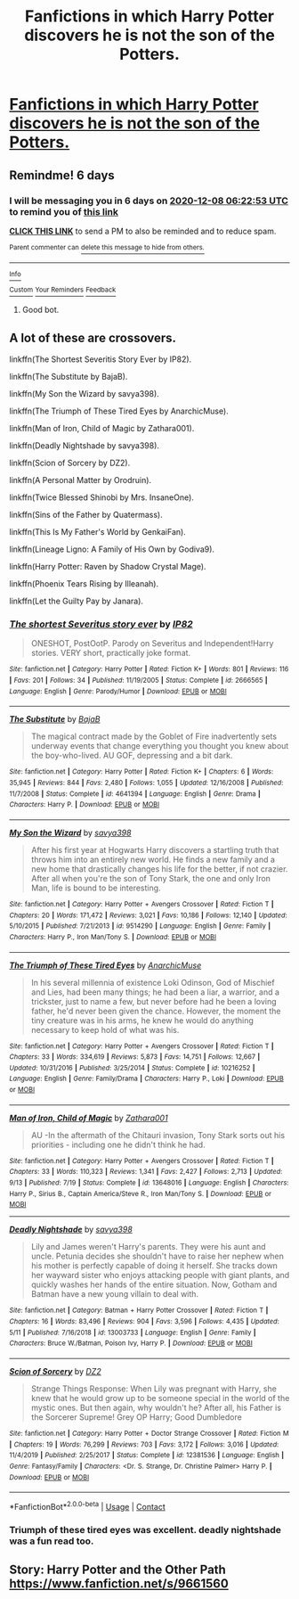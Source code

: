#+TITLE: Fanfictions in which Harry Potter discovers he is not the son of the Potters.

* [[/r/harrypotter/comments/k4nug7/fanfictions_in_which_harry_potter_discovers_he_is/][Fanfictions in which Harry Potter discovers he is not the son of the Potters.]]
:PROPERTIES:
:Author: KaahOliverB
:Score: 0
:DateUnix: 1606841525.0
:DateShort: 2020-Dec-01
:FlairText: Request 
:END:

** Remindme! 6 days
:PROPERTIES:
:Author: HarryPotterIsAmazing
:Score: 1
:DateUnix: 1606890173.0
:DateShort: 2020-Dec-02
:END:

*** I will be messaging you in 6 days on [[http://www.wolframalpha.com/input/?i=2020-12-08%2006:22:53%20UTC%20To%20Local%20Time][*2020-12-08 06:22:53 UTC*]] to remind you of [[https://np.reddit.com/r/HPfanfiction/comments/k4opl9/fanfictions_in_which_harry_potter_discovers_he_is/gecet4k/?context=3][*this link*]]

[[https://np.reddit.com/message/compose/?to=RemindMeBot&subject=Reminder&message=%5Bhttps%3A%2F%2Fwww.reddit.com%2Fr%2FHPfanfiction%2Fcomments%2Fk4opl9%2Ffanfictions_in_which_harry_potter_discovers_he_is%2Fgecet4k%2F%5D%0A%0ARemindMe%21%202020-12-08%2006%3A22%3A53%20UTC][*CLICK THIS LINK*]] to send a PM to also be reminded and to reduce spam.

^{Parent commenter can} [[https://np.reddit.com/message/compose/?to=RemindMeBot&subject=Delete%20Comment&message=Delete%21%20k4opl9][^{delete this message to hide from others.}]]

--------------

[[https://np.reddit.com/r/RemindMeBot/comments/e1bko7/remindmebot_info_v21/][^{Info}]]

[[https://np.reddit.com/message/compose/?to=RemindMeBot&subject=Reminder&message=%5BLink%20or%20message%20inside%20square%20brackets%5D%0A%0ARemindMe%21%20Time%20period%20here][^{Custom}]]
[[https://np.reddit.com/message/compose/?to=RemindMeBot&subject=List%20Of%20Reminders&message=MyReminders%21][^{Your Reminders}]]
[[https://np.reddit.com/message/compose/?to=Watchful1&subject=RemindMeBot%20Feedback][^{Feedback}]]
:PROPERTIES:
:Author: RemindMeBot
:Score: 1
:DateUnix: 1606890209.0
:DateShort: 2020-Dec-02
:END:

**** Good bot.
:PROPERTIES:
:Author: HarryPotterIsAmazing
:Score: 1
:DateUnix: 1606890236.0
:DateShort: 2020-Dec-02
:END:


** A lot of these are crossovers.

linkffn(The Shortest Severitis Story Ever by IP82).

linkffn(The Substitute by BajaB).

linkffn(My Son the Wizard by savya398).

linkffn(The Triumph of These Tired Eyes by AnarchicMuse).

linkffn(Man of Iron, Child of Magic by Zathara001).

linkffn(Deadly Nightshade by savya398).

linkffn(Scion of Sorcery by DZ2).

linkffn(A Personal Matter by Orodruin).

linkffn(Twice Blessed Shinobi by Mrs. InsaneOne).

linkffn(Sins of the Father by Quatermass).

linkffn(This Is My Father's World by GenkaiFan).

linkffn(Lineage Ligno: A Family of His Own by Godiva9).

linkffn(Harry Potter: Raven by Shadow Crystal Mage).

linkffn(Phoenix Tears Rising by Illeanah).

linkffn(Let the Guilty Pay by Janara).
:PROPERTIES:
:Author: steve_wheeler
:Score: 1
:DateUnix: 1606894609.0
:DateShort: 2020-Dec-02
:END:

*** [[https://www.fanfiction.net/s/2666565/1/][*/The shortest Severitus story ever/*]] by [[https://www.fanfiction.net/u/888655/IP82][/IP82/]]

#+begin_quote
  ONESHOT, PostOotP. Parody on Severitus and Independent!Harry stories. VERY short, practically joke format.
#+end_quote

^{/Site/:} ^{fanfiction.net} ^{*|*} ^{/Category/:} ^{Harry} ^{Potter} ^{*|*} ^{/Rated/:} ^{Fiction} ^{K+} ^{*|*} ^{/Words/:} ^{801} ^{*|*} ^{/Reviews/:} ^{116} ^{*|*} ^{/Favs/:} ^{201} ^{*|*} ^{/Follows/:} ^{34} ^{*|*} ^{/Published/:} ^{11/19/2005} ^{*|*} ^{/Status/:} ^{Complete} ^{*|*} ^{/id/:} ^{2666565} ^{*|*} ^{/Language/:} ^{English} ^{*|*} ^{/Genre/:} ^{Parody/Humor} ^{*|*} ^{/Download/:} ^{[[http://www.ff2ebook.com/old/ffn-bot/index.php?id=2666565&source=ff&filetype=epub][EPUB]]} ^{or} ^{[[http://www.ff2ebook.com/old/ffn-bot/index.php?id=2666565&source=ff&filetype=mobi][MOBI]]}

--------------

[[https://www.fanfiction.net/s/4641394/1/][*/The Substitute/*]] by [[https://www.fanfiction.net/u/943028/BajaB][/BajaB/]]

#+begin_quote
  The magical contract made by the Goblet of Fire inadvertently sets underway events that change everything you thought you knew about the boy-who-lived. AU GOF, depressing and a bit dark.
#+end_quote

^{/Site/:} ^{fanfiction.net} ^{*|*} ^{/Category/:} ^{Harry} ^{Potter} ^{*|*} ^{/Rated/:} ^{Fiction} ^{K+} ^{*|*} ^{/Chapters/:} ^{6} ^{*|*} ^{/Words/:} ^{35,945} ^{*|*} ^{/Reviews/:} ^{844} ^{*|*} ^{/Favs/:} ^{2,480} ^{*|*} ^{/Follows/:} ^{1,055} ^{*|*} ^{/Updated/:} ^{12/16/2008} ^{*|*} ^{/Published/:} ^{11/7/2008} ^{*|*} ^{/Status/:} ^{Complete} ^{*|*} ^{/id/:} ^{4641394} ^{*|*} ^{/Language/:} ^{English} ^{*|*} ^{/Genre/:} ^{Drama} ^{*|*} ^{/Characters/:} ^{Harry} ^{P.} ^{*|*} ^{/Download/:} ^{[[http://www.ff2ebook.com/old/ffn-bot/index.php?id=4641394&source=ff&filetype=epub][EPUB]]} ^{or} ^{[[http://www.ff2ebook.com/old/ffn-bot/index.php?id=4641394&source=ff&filetype=mobi][MOBI]]}

--------------

[[https://www.fanfiction.net/s/9514290/1/][*/My Son the Wizard/*]] by [[https://www.fanfiction.net/u/3414810/savya398][/savya398/]]

#+begin_quote
  After his first year at Hogwarts Harry discovers a startling truth that throws him into an entirely new world. He finds a new family and a new home that drastically changes his life for the better, if not crazier. After all when you're the son of Tony Stark, the one and only Iron Man, life is bound to be interesting.
#+end_quote

^{/Site/:} ^{fanfiction.net} ^{*|*} ^{/Category/:} ^{Harry} ^{Potter} ^{+} ^{Avengers} ^{Crossover} ^{*|*} ^{/Rated/:} ^{Fiction} ^{T} ^{*|*} ^{/Chapters/:} ^{20} ^{*|*} ^{/Words/:} ^{171,472} ^{*|*} ^{/Reviews/:} ^{3,021} ^{*|*} ^{/Favs/:} ^{10,186} ^{*|*} ^{/Follows/:} ^{12,140} ^{*|*} ^{/Updated/:} ^{5/10/2015} ^{*|*} ^{/Published/:} ^{7/21/2013} ^{*|*} ^{/id/:} ^{9514290} ^{*|*} ^{/Language/:} ^{English} ^{*|*} ^{/Genre/:} ^{Family} ^{*|*} ^{/Characters/:} ^{Harry} ^{P.,} ^{Iron} ^{Man/Tony} ^{S.} ^{*|*} ^{/Download/:} ^{[[http://www.ff2ebook.com/old/ffn-bot/index.php?id=9514290&source=ff&filetype=epub][EPUB]]} ^{or} ^{[[http://www.ff2ebook.com/old/ffn-bot/index.php?id=9514290&source=ff&filetype=mobi][MOBI]]}

--------------

[[https://www.fanfiction.net/s/10216252/1/][*/The Triumph of These Tired Eyes/*]] by [[https://www.fanfiction.net/u/2222047/AnarchicMuse][/AnarchicMuse/]]

#+begin_quote
  In his several millennia of existence Loki Odinson, God of Mischief and Lies, had been many things; he had been a liar, a warrior, and a trickster, just to name a few, but never before had he been a loving father, he'd never been given the chance. However, the moment the tiny creature was in his arms, he knew he would do anything necessary to keep hold of what was his.
#+end_quote

^{/Site/:} ^{fanfiction.net} ^{*|*} ^{/Category/:} ^{Harry} ^{Potter} ^{+} ^{Avengers} ^{Crossover} ^{*|*} ^{/Rated/:} ^{Fiction} ^{T} ^{*|*} ^{/Chapters/:} ^{33} ^{*|*} ^{/Words/:} ^{334,619} ^{*|*} ^{/Reviews/:} ^{5,873} ^{*|*} ^{/Favs/:} ^{14,751} ^{*|*} ^{/Follows/:} ^{12,667} ^{*|*} ^{/Updated/:} ^{10/31/2016} ^{*|*} ^{/Published/:} ^{3/25/2014} ^{*|*} ^{/Status/:} ^{Complete} ^{*|*} ^{/id/:} ^{10216252} ^{*|*} ^{/Language/:} ^{English} ^{*|*} ^{/Genre/:} ^{Family/Drama} ^{*|*} ^{/Characters/:} ^{Harry} ^{P.,} ^{Loki} ^{*|*} ^{/Download/:} ^{[[http://www.ff2ebook.com/old/ffn-bot/index.php?id=10216252&source=ff&filetype=epub][EPUB]]} ^{or} ^{[[http://www.ff2ebook.com/old/ffn-bot/index.php?id=10216252&source=ff&filetype=mobi][MOBI]]}

--------------

[[https://www.fanfiction.net/s/13648016/1/][*/Man of Iron, Child of Magic/*]] by [[https://www.fanfiction.net/u/1378428/Zathara001][/Zathara001/]]

#+begin_quote
  AU -In the aftermath of the Chitauri invasion, Tony Stark sorts out his priorities - including one he didn't think he had.
#+end_quote

^{/Site/:} ^{fanfiction.net} ^{*|*} ^{/Category/:} ^{Harry} ^{Potter} ^{+} ^{Avengers} ^{Crossover} ^{*|*} ^{/Rated/:} ^{Fiction} ^{T} ^{*|*} ^{/Chapters/:} ^{33} ^{*|*} ^{/Words/:} ^{110,323} ^{*|*} ^{/Reviews/:} ^{1,341} ^{*|*} ^{/Favs/:} ^{2,427} ^{*|*} ^{/Follows/:} ^{2,713} ^{*|*} ^{/Updated/:} ^{9/13} ^{*|*} ^{/Published/:} ^{7/19} ^{*|*} ^{/Status/:} ^{Complete} ^{*|*} ^{/id/:} ^{13648016} ^{*|*} ^{/Language/:} ^{English} ^{*|*} ^{/Characters/:} ^{Harry} ^{P.,} ^{Sirius} ^{B.,} ^{Captain} ^{America/Steve} ^{R.,} ^{Iron} ^{Man/Tony} ^{S.} ^{*|*} ^{/Download/:} ^{[[http://www.ff2ebook.com/old/ffn-bot/index.php?id=13648016&source=ff&filetype=epub][EPUB]]} ^{or} ^{[[http://www.ff2ebook.com/old/ffn-bot/index.php?id=13648016&source=ff&filetype=mobi][MOBI]]}

--------------

[[https://www.fanfiction.net/s/13003733/1/][*/Deadly Nightshade/*]] by [[https://www.fanfiction.net/u/3414810/savya398][/savya398/]]

#+begin_quote
  Lily and James weren't Harry's parents. They were his aunt and uncle. Petunia decides she shouldn't have to raise her nephew when his mother is perfectly capable of doing it herself. She tracks down her wayward sister who enjoys attacking people with giant plants, and quickly washes her hands of the entire situation. Now, Gotham and Batman have a new young villain to deal with.
#+end_quote

^{/Site/:} ^{fanfiction.net} ^{*|*} ^{/Category/:} ^{Batman} ^{+} ^{Harry} ^{Potter} ^{Crossover} ^{*|*} ^{/Rated/:} ^{Fiction} ^{T} ^{*|*} ^{/Chapters/:} ^{16} ^{*|*} ^{/Words/:} ^{83,496} ^{*|*} ^{/Reviews/:} ^{904} ^{*|*} ^{/Favs/:} ^{3,596} ^{*|*} ^{/Follows/:} ^{4,435} ^{*|*} ^{/Updated/:} ^{5/11} ^{*|*} ^{/Published/:} ^{7/16/2018} ^{*|*} ^{/id/:} ^{13003733} ^{*|*} ^{/Language/:} ^{English} ^{*|*} ^{/Genre/:} ^{Family} ^{*|*} ^{/Characters/:} ^{Bruce} ^{W./Batman,} ^{Poison} ^{Ivy,} ^{Harry} ^{P.} ^{*|*} ^{/Download/:} ^{[[http://www.ff2ebook.com/old/ffn-bot/index.php?id=13003733&source=ff&filetype=epub][EPUB]]} ^{or} ^{[[http://www.ff2ebook.com/old/ffn-bot/index.php?id=13003733&source=ff&filetype=mobi][MOBI]]}

--------------

[[https://www.fanfiction.net/s/12381536/1/][*/Scion of Sorcery/*]] by [[https://www.fanfiction.net/u/1931089/DZ2][/DZ2/]]

#+begin_quote
  Strange Things Response: When Lily was pregnant with Harry, she knew that he would grow up to be someone special in the world of the mystic ones. But then again, why wouldn't he? After all, his Father is the Sorcerer Supreme! Grey OP Harry; Good Dumbledore
#+end_quote

^{/Site/:} ^{fanfiction.net} ^{*|*} ^{/Category/:} ^{Harry} ^{Potter} ^{+} ^{Doctor} ^{Strange} ^{Crossover} ^{*|*} ^{/Rated/:} ^{Fiction} ^{M} ^{*|*} ^{/Chapters/:} ^{19} ^{*|*} ^{/Words/:} ^{76,299} ^{*|*} ^{/Reviews/:} ^{703} ^{*|*} ^{/Favs/:} ^{3,172} ^{*|*} ^{/Follows/:} ^{3,016} ^{*|*} ^{/Updated/:} ^{11/4/2019} ^{*|*} ^{/Published/:} ^{2/25/2017} ^{*|*} ^{/Status/:} ^{Complete} ^{*|*} ^{/id/:} ^{12381536} ^{*|*} ^{/Language/:} ^{English} ^{*|*} ^{/Genre/:} ^{Fantasy/Family} ^{*|*} ^{/Characters/:} ^{<Dr.} ^{S.} ^{Strange,} ^{Dr.} ^{Christine} ^{Palmer>} ^{Harry} ^{P.} ^{*|*} ^{/Download/:} ^{[[http://www.ff2ebook.com/old/ffn-bot/index.php?id=12381536&source=ff&filetype=epub][EPUB]]} ^{or} ^{[[http://www.ff2ebook.com/old/ffn-bot/index.php?id=12381536&source=ff&filetype=mobi][MOBI]]}

--------------

*FanfictionBot*^{2.0.0-beta} | [[https://github.com/FanfictionBot/reddit-ffn-bot/wiki/Usage][Usage]] | [[https://www.reddit.com/message/compose?to=tusing][Contact]]
:PROPERTIES:
:Author: FanfictionBot
:Score: 1
:DateUnix: 1606894744.0
:DateShort: 2020-Dec-02
:END:


*** Triumph of these tired eyes was excellent. deadly nightshade was a fun read too.
:PROPERTIES:
:Author: Tendragos
:Score: 1
:DateUnix: 1606916134.0
:DateShort: 2020-Dec-02
:END:


** Story: Harry Potter and the Other Path [[https://www.fanfiction.net/s/9661560]]
:PROPERTIES:
:Author: Grumplesquishkin
:Score: 1
:DateUnix: 1606966302.0
:DateShort: 2020-Dec-03
:END:
